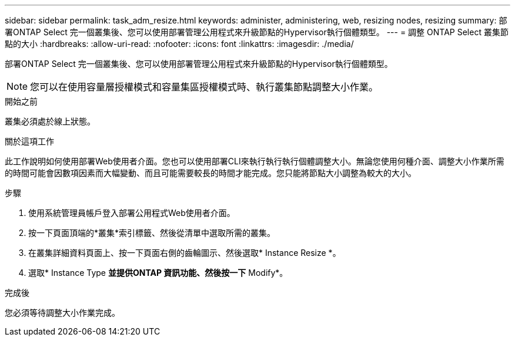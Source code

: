 ---
sidebar: sidebar 
permalink: task_adm_resize.html 
keywords: administer, administering, web, resizing nodes, resizing 
summary: 部署ONTAP Select 完一個叢集後、您可以使用部署管理公用程式來升級節點的Hypervisor執行個體類型。 
---
= 調整 ONTAP Select 叢集節點的大小
:hardbreaks:
:allow-uri-read: 
:nofooter: 
:icons: font
:linkattrs: 
:imagesdir: ./media/


[role="lead"]
部署ONTAP Select 完一個叢集後、您可以使用部署管理公用程式來升級節點的Hypervisor執行個體類型。


NOTE: 您可以在使用容量層授權模式和容量集區授權模式時、執行叢集節點調整大小作業。

.開始之前
叢集必須處於線上狀態。

.關於這項工作
此工作說明如何使用部署Web使用者介面。您也可以使用部署CLI來執行執行執行個體調整大小。無論您使用何種介面、調整大小作業所需的時間可能會因數項因素而大幅變動、而且可能需要較長的時間才能完成。您只能將節點大小調整為較大的大小。

.步驟
. 使用系統管理員帳戶登入部署公用程式Web使用者介面。
. 按一下頁面頂端的*叢集*索引標籤、然後從清單中選取所需的叢集。
. 在叢集詳細資料頁面上、按一下頁面右側的齒輪圖示、然後選取* Instance Resize *。
. 選取* Instance Type *並提供ONTAP 資訊功能、然後按一下* Modify*。


.完成後
您必須等待調整大小作業完成。
